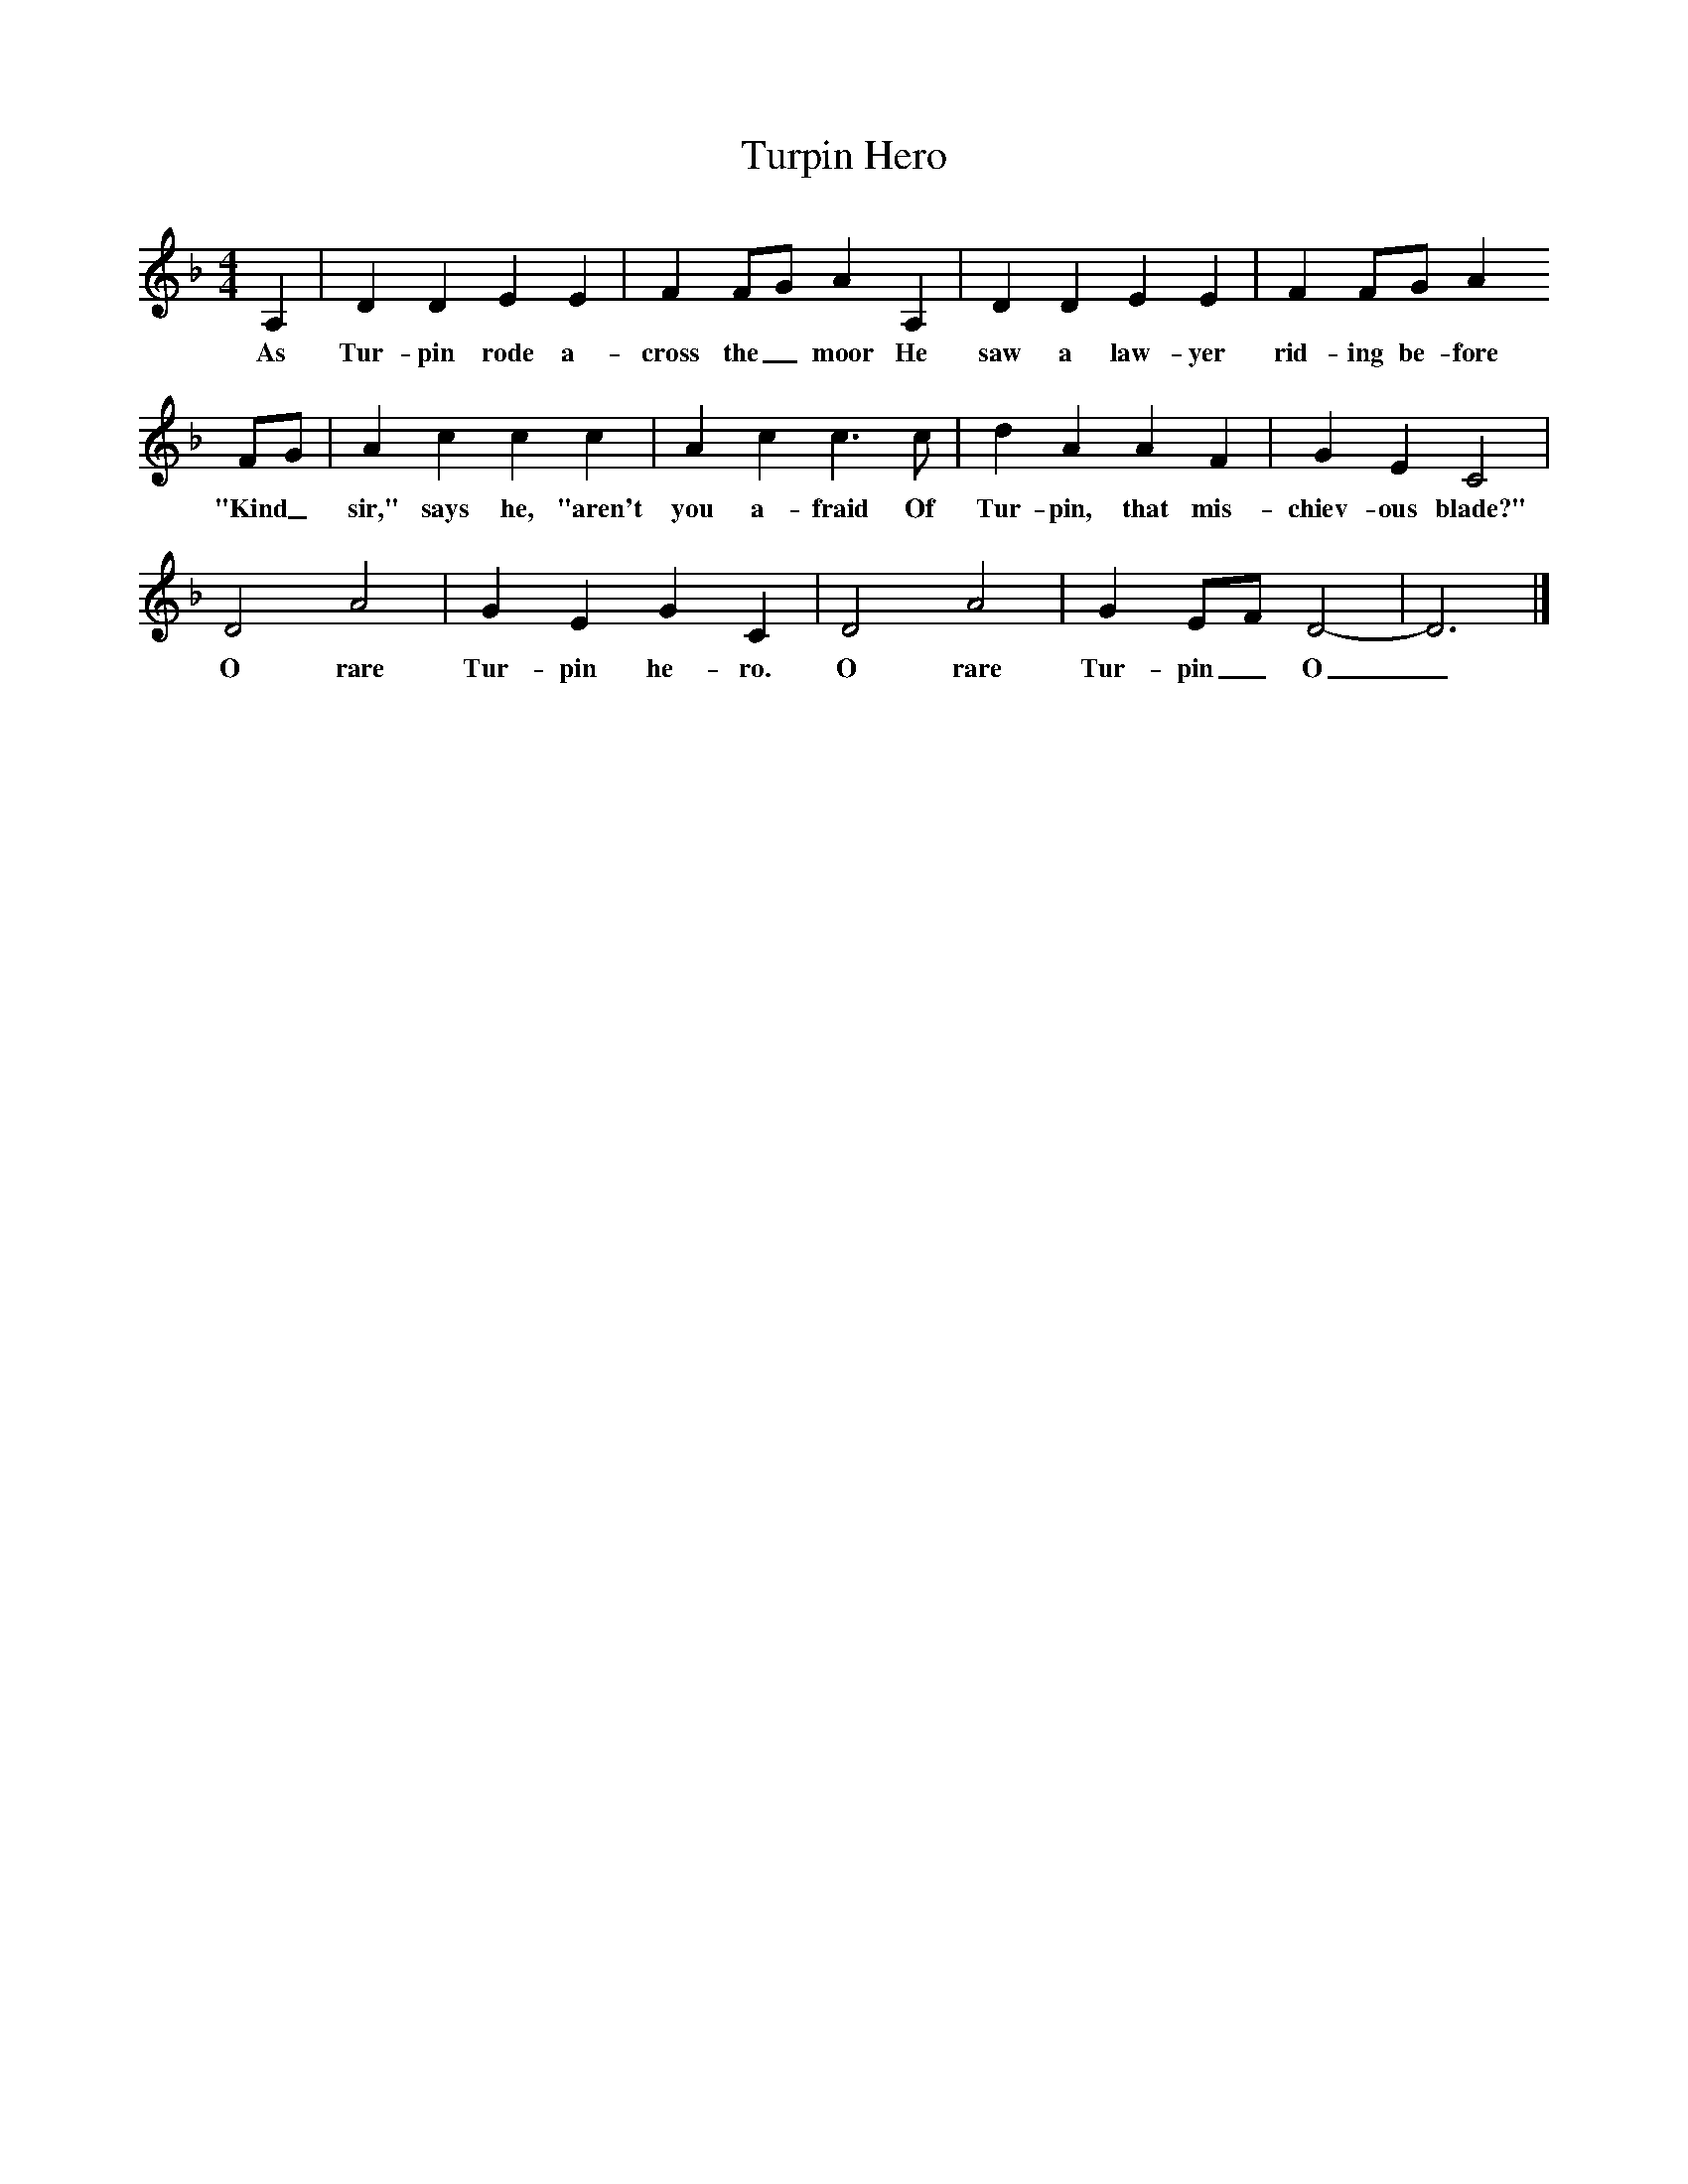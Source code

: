 X:1     %Music
T:Turpin Hero     %Tune name
B: The Jolly Herring, A&C Black, 1980     %Tune infos
M:4/4     %Meter
L:1/8     %
K:Dm
A,2 |D2 D2 E2 E2 |F2 FG A2 A,2 |D2 D2 E2 E2 | F2 FG A2
w:As Tur-pin rode a-cross the_ moor He saw a law-yer rid-ing be-fore 
 FG |A2 c2 c2 c2 |A2 c2 c3 c |d2 A2 A2 F2 | G2 E2 C4 |
w:"Kind_ sir," says he, "aren't you a-fraid Of Tur-pin, that mis-chiev-ous blade?"
D4 A4 |G2 E2 G2 C2 |D4 A4 | G2 EF D4-|D6 |]
w: O rare Tur-pin he-ro. O rare Tur-pin_ O_ 